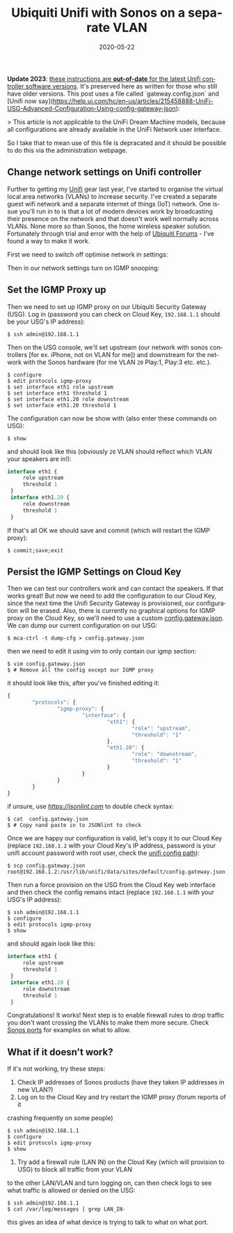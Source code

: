#+DATE: 2020-05-22
#+slug: ubnt-sonos
#+IMAGE: /img/20/ubntsonos.png
#+TAGS[]: networking homenet
#+TITLE: Ubiquiti Unifi with Sonos on a separate VLAN
#+LANGUAGE: en

*Update 2023*: _these instructions are *out-of-date* for the latest Unifi controller software versions_. It's preserved here as written for those who still have older versions. This post uses a file called `gateway.config.json` and [Unifi now say](https://help.ui.com/hc/en-us/articles/215458888-UniFi-USG-Advanced-Configuration-Using-config-gateway-json):

> This article is not applicable to the UniFi Dream Machine models, because all configurations are already available in the UniFi Network user interface.

So I take that to mean use of this file is depracated and it should be possible to do this via the administration webpage.

** Change network settings on Unifi controller 
#+TOC: headlines 2
Further to getting my [[/ubnt][Unifi]] gear last year, I've started to organise 
the virtual local area networks (VLANs) to increase security. I've created a 
separate guest wifi network and a separate internet of things (IoT) network. 
One issue you'll run in to is that a lot of modern devices work by broadcasting 
their presence on the network and that doesn't work well normally across VLANs. 
None more so than Sonos, the home wireless speaker solution. Fortunately through 
trial and error with the help of [[https://community.ui.com/questions/Configure-Sonos-across-subnets-on-USG/a758382b-72e4-446b-90cc-ea353482ff1a][Ubiquiti Forums]] - I've found a way to make it 
work.


First we need to switch off optimise network in settings:
#+ATTR_HTML: :alt Optimize Network settings
[[file:/img/20/optimize.png]]


Then in our network settings turn on IGMP snooping:
#+ATTR_HTML: :alt IGMP Snooping Setting :width 660
[[file:/img/20/igmpsnoop.png]]

** Set the IGMP Proxy up

Then we need to set up IGMP proxy on our Ubiquiti Security Gateway (USG). 
Log in (password you can check on Cloud Key, ~192.168.1.1~ should be your USG's IP 
address):
#+BEGIN_SRC shell
$ ssh admin@192.168.1.1
#+END_SRC

Then on the USG console, we'll set upstream (our network with sonos controllers 
[for ex. iPhone, not on VLAN for me]) and downstream for the network with the Sonos hardware 
(for me VLAN ~20~ Play:1, Play:3 etc. etc.).
#+BEGIN_SRC shell
$ configure
$ edit protocols igmp-proxy
$ set interface eth1 role upstream
$ set interface eth1 threshold 1
$ set interface eth1.20 role downstream
$ set interface eth1.20 threshold 1
#+END_SRC

The configuration can now be show with (also enter these commands on USG):
#+BEGIN_SRC shell
$ show
#+END_SRC

and should look like this (obviously ~20~ VLAN should reflect which VLAN your speakers 
are in!):
#+BEGIN_SRC js
interface eth1 {
     role upstream
     threshold 1
 }
 interface eth1.20 {
     role downstream
     threshold 1
 }
#+END_SRC

If that's all OK we should save and commit (which will restart the IGMP proxy):
#+BEGIN_SRC shell
$ commit;save;exit
#+END_SRC

** Persist the IGMP Settings on Cloud Key
Then we can test our controllers work and can contact the speakers. If that works 
great! But now we need to add the configuration to our Cloud Key, since the next 
time the Unifi Security Gateway is provisioned, our configuration will be erased. 
Also, there is currently no graphical options for IGMP proxy on the Cloud Key, so 
we'll need to use a custom [[https://help.ui.com/hc/en-us/articles/215458888-UniFi-USG-Advanced-Configuration-Using-config-gateway-json][config.gateway.json]]. We can dump our current configuration 
on our USG:
#+BEGIN_SRC shell
$ mca-ctrl -t dump-cfg > config.gateway.json
#+END_SRC

then we need to edit it using vim to only contain our igmp section:
#+BEGIN_SRC shell
$ vim config.gateway.json
$ # Remove all the config except our IGMP proxy
#+END_SRC

it should look like this, after you've finished editing it:
#+BEGIN_SRC js
{
        "protocols": {
                "igmp-proxy": {
                        "interface": {
                                "eth1": {
                                        "role": "upstream",
                                        "threshold": "1"
                                },
                                "eth1.20": {
                                        "role": "downstream",
                                        "threshold": "1"
                                }
                        }
                }
        }
}

#+END_SRC

if unsure, use [[jsonlint.com][https://jsonlint.com]] to double check syntax:
#+BEGIN_SRC shell
$ cat  config.gateway.json
$ # Copy nand paste in to JSONlint to check
#+END_SRC

Once we are happy our configuration is valid, let's copy it to our Cloud Key 
(replace ~192.168.1.2~ with your Cloud Key's IP address, password is your unifi 
account password with root user, check the [[https://help.ui.com/hc/en-us/articles/115004872967][unifi config path]]):
#+BEGIN_SRC shell
$ scp config.gateway.json root@192.168.1.2:/usr/lib/unifi/data/sites/default/config.gateway.json
#+END_SRC

Then run a force provision on the USG from the Cloud Key web interface and then 
check the config remains intact (replace ~192.168.1.1~ with your USG's IP address):
#+BEGIN_SRC shell
$ ssh admin@192.168.1.1
$ configure
$ edit protocols igmp-proxy
$ show
#+END_SRC

and should again look like this:
#+BEGIN_SRC js
interface eth1 {
     role upstream
     threshold 1
 }
 interface eth1.20 {
     role downstream
     threshold 1
 }
#+END_SRC

Congratulations! It works! Next step is to enable firewall rules to drop traffic you don't 
want crossing the VLANs to make them more secure. Check [[https://support.sonos.com/s/article/688?language=en_US][Sonos ports]] for examples on 
what to allow.

** What if it doesn't work?

If it's not working, try these steps:
1. Check IP addresses of Sonos products (have they taken IP addresses in new VLAN?)
2. Log on to the Cloud Key and try restart the IGMP proxy (forum reports of it 
crashing frequently on some people)
#+BEGIN_SRC shell
$ ssh admin@192.168.1.1
$ configure
$ edit protocols igmp-proxy
$ show
#+END_SRC
3. Try add a firewall rule (LAN IN) on the Cloud Key (which will provision to USG) to block all traffic from your VLAN 
to the other LAN/VLAN and turn logging on, can then check logs to see what traffic is 
allowed or denied on the USG:
#+BEGIN_SRC shell
$ ssh admin@192.168.1.1
$ cat /var/log/messages | grep LAN_IN-
#+END_SRC
this gives an idea of what device is trying to talk to what on what port.
